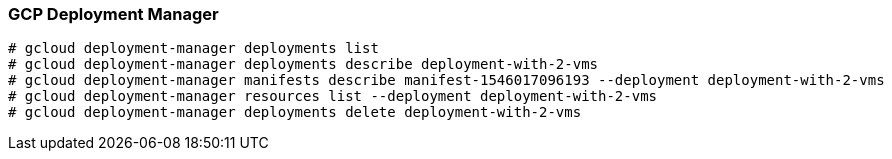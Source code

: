 === GCP Deployment Manager

```
# gcloud deployment-manager deployments list
# gcloud deployment-manager deployments describe deployment-with-2-vms 
# gcloud deployment-manager manifests describe manifest-1546017096193 --deployment deployment-with-2-vms
# gcloud deployment-manager resources list --deployment deployment-with-2-vms
# gcloud deployment-manager deployments delete deployment-with-2-vms

```
